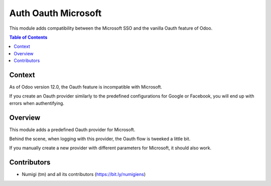 Auth Oauth Microsoft
====================
This module adds compatibility between the Microsoft SSO and the vanilla Oauth feature of Odoo.

.. contents:: Table of Contents

Context
-------
As of Odoo version 12.0, the Oauth feature is incompatible with Microsoft.

If you create an Oauth provider similarly to the predefined configurations for Google or Facebook,
you will end up with errors when authentifying.

Overview
--------
This module adds a predefined Oauth provider for Microsoft.

.. image:: static/description/provider.png

.. image:: static/description/login.png

Behind the scene, when logging with this provider, the Oauth flow is tweeked a little bit.

If you manually create a new provider with different parameters for Microsoft, it should also work.

Contributors
------------
* Numigi (tm) and all its contributors (https://bit.ly/numigiens)
